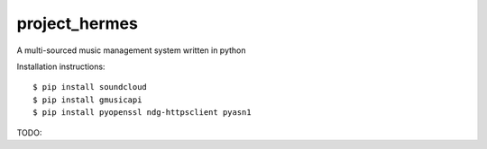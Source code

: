 project_hermes
==============

A multi-sourced music management system written in python

Installation instructions::

$ pip install soundcloud
$ pip install gmusicapi
$ pip install pyopenssl ndg-httpsclient pyasn1

TODO:
